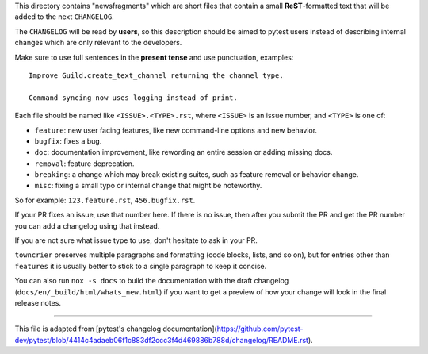 This directory contains "newsfragments" which are short files that contain a small **ReST**-formatted
text that will be added to the next ``CHANGELOG``.

The ``CHANGELOG`` will be read by **users**, so this description should be aimed to pytest users
instead of describing internal changes which are only relevant to the developers.

Make sure to use full sentences in the **present tense** and use punctuation, examples::

    Improve Guild.create_text_channel returning the channel type.

    Command syncing now uses logging instead of print.

Each file should be named like ``<ISSUE>.<TYPE>.rst``, where
``<ISSUE>`` is an issue number, and ``<TYPE>`` is one of:

* ``feature``: new user facing features, like new command-line options and new behavior.
* ``bugfix``: fixes a bug.
* ``doc``: documentation improvement, like rewording an entire session or adding missing docs.
* ``removal``: feature deprecation.
* ``breaking``: a change which may break existing suites, such as feature removal or behavior change.
* ``misc``: fixing a small typo or internal change that might be noteworthy.

So for example: ``123.feature.rst``, ``456.bugfix.rst``.

If your PR fixes an issue, use that number here. If there is no issue,
then after you submit the PR and get the PR number you can add a
changelog using that instead.

If you are not sure what issue type to use, don't hesitate to ask in your PR.

``towncrier`` preserves multiple paragraphs and formatting (code blocks, lists, and so on), but for entries
other than ``features`` it is usually better to stick to a single paragraph to keep it concise.

You can also run ``nox -s docs`` to build the documentation
with the draft changelog (``docs/en/_build/html/whats_new.html``) if you want to get a preview of how your change will look in the final release notes.


~~~~~

This file is adapted from [pytest's changelog documentation](https://github.com/pytest-dev/pytest/blob/4414c4adaeb06f1c883df2ccc3f4d469886b788d/changelog/README.rst).
